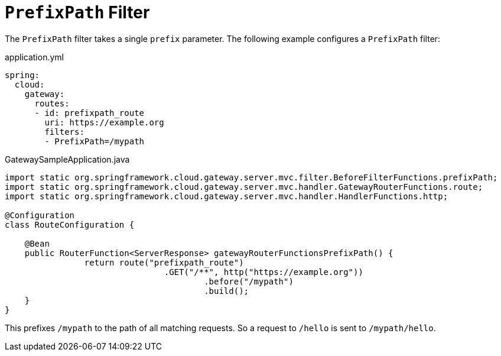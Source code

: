 [[prefixpath-filter]]
= `PrefixPath` Filter
:page-section-summary-toc: 1

The `PrefixPath` filter takes a single `prefix` parameter.
The following example configures a `PrefixPath` filter:

.application.yml
[source,yaml]
----
spring:
  cloud:
    gateway:
      routes:
      - id: prefixpath_route
        uri: https://example.org
        filters:
        - PrefixPath=/mypath
----

.GatewaySampleApplication.java
[source,java]
----
import static org.springframework.cloud.gateway.server.mvc.filter.BeforeFilterFunctions.prefixPath;
import static org.springframework.cloud.gateway.server.mvc.handler.GatewayRouterFunctions.route;
import static org.springframework.cloud.gateway.server.mvc.handler.HandlerFunctions.http;

@Configuration
class RouteConfiguration {

    @Bean
    public RouterFunction<ServerResponse> gatewayRouterFunctionsPrefixPath() {
		return route("prefixpath_route")
				.GET("/**", http("https://example.org"))
					.before("/mypath")
					.build();
    }
}
----

This prefixes `/mypath` to the path of all matching requests.
So a request to `/hello` is sent to `/mypath/hello`.

